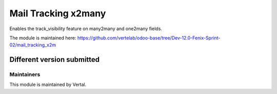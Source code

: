 ====================
Mail Tracking x2many
====================

Enables the track_visibility feature on many2many and one2many fields.

The module is maintained here: https://github.com/vertelab/odoo-base/tree/Dev-12.0-Fenix-Sprint-02/mail_tracking_x2m

Different version submitted
===========================



Maintainers
~~~~~~~~~~~

This module is maintained by Vertal.